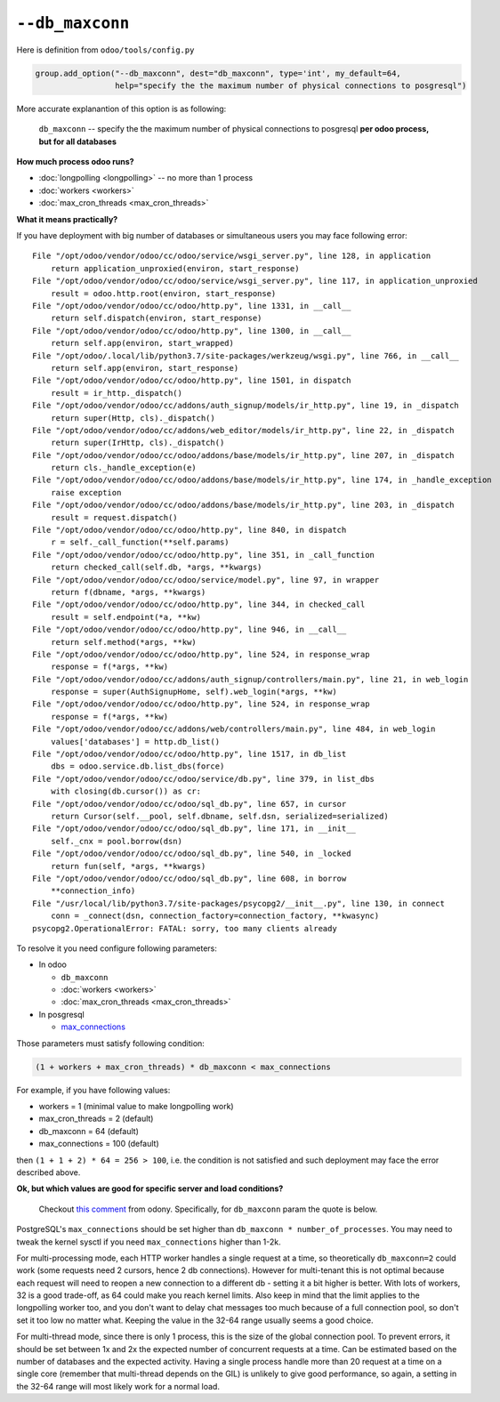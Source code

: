 ==================
 ``--db_maxconn``
==================

Here is definition from ``odoo/tools/config.py``

.. code-block:: py

        group.add_option("--db_maxconn", dest="db_maxconn", type='int', my_default=64,
                         help="specify the the maximum number of physical connections to posgresql")


More accurate explanantion of this option is as following:

   ``db_maxconn`` -- specify the the maximum number of physical connections to posgresql **per odoo process, but for all databases**

**How much process odoo runs?**

* :doc:`longpolling <longpolling>` -- no more than 1 process
* :doc:`workers <workers>`
* :doc:`max_cron_threads <max_cron_threads>`


**What it means practically?**

If you have deployment with big number of databases or simultaneous users you may face following error::

    File "/opt/odoo/vendor/odoo/cc/odoo/service/wsgi_server.py", line 128, in application
        return application_unproxied(environ, start_response)
    File "/opt/odoo/vendor/odoo/cc/odoo/service/wsgi_server.py", line 117, in application_unproxied
        result = odoo.http.root(environ, start_response)
    File "/opt/odoo/vendor/odoo/cc/odoo/http.py", line 1331, in __call__
        return self.dispatch(environ, start_response)
    File "/opt/odoo/vendor/odoo/cc/odoo/http.py", line 1300, in __call__
        return self.app(environ, start_wrapped)
    File "/opt/odoo/.local/lib/python3.7/site-packages/werkzeug/wsgi.py", line 766, in __call__
        return self.app(environ, start_response)
    File "/opt/odoo/vendor/odoo/cc/odoo/http.py", line 1501, in dispatch
        result = ir_http._dispatch()
    File "/opt/odoo/vendor/odoo/cc/addons/auth_signup/models/ir_http.py", line 19, in _dispatch
        return super(Http, cls)._dispatch()
    File "/opt/odoo/vendor/odoo/cc/addons/web_editor/models/ir_http.py", line 22, in _dispatch
        return super(IrHttp, cls)._dispatch()
    File "/opt/odoo/vendor/odoo/cc/odoo/addons/base/models/ir_http.py", line 207, in _dispatch
        return cls._handle_exception(e)
    File "/opt/odoo/vendor/odoo/cc/odoo/addons/base/models/ir_http.py", line 174, in _handle_exception
        raise exception
    File "/opt/odoo/vendor/odoo/cc/odoo/addons/base/models/ir_http.py", line 203, in _dispatch
        result = request.dispatch()
    File "/opt/odoo/vendor/odoo/cc/odoo/http.py", line 840, in dispatch
        r = self._call_function(**self.params)
    File "/opt/odoo/vendor/odoo/cc/odoo/http.py", line 351, in _call_function
        return checked_call(self.db, *args, **kwargs)
    File "/opt/odoo/vendor/odoo/cc/odoo/service/model.py", line 97, in wrapper
        return f(dbname, *args, **kwargs)
    File "/opt/odoo/vendor/odoo/cc/odoo/http.py", line 344, in checked_call
        result = self.endpoint(*a, **kw)
    File "/opt/odoo/vendor/odoo/cc/odoo/http.py", line 946, in __call__
        return self.method(*args, **kw)
    File "/opt/odoo/vendor/odoo/cc/odoo/http.py", line 524, in response_wrap
        response = f(*args, **kw)
    File "/opt/odoo/vendor/odoo/cc/addons/auth_signup/controllers/main.py", line 21, in web_login
        response = super(AuthSignupHome, self).web_login(*args, **kw)
    File "/opt/odoo/vendor/odoo/cc/odoo/http.py", line 524, in response_wrap
        response = f(*args, **kw)
    File "/opt/odoo/vendor/odoo/cc/addons/web/controllers/main.py", line 484, in web_login
        values['databases'] = http.db_list()
    File "/opt/odoo/vendor/odoo/cc/odoo/http.py", line 1517, in db_list
        dbs = odoo.service.db.list_dbs(force)
    File "/opt/odoo/vendor/odoo/cc/odoo/service/db.py", line 379, in list_dbs
        with closing(db.cursor()) as cr:
    File "/opt/odoo/vendor/odoo/cc/odoo/sql_db.py", line 657, in cursor
        return Cursor(self.__pool, self.dbname, self.dsn, serialized=serialized)
    File "/opt/odoo/vendor/odoo/cc/odoo/sql_db.py", line 171, in __init__
        self._cnx = pool.borrow(dsn)
    File "/opt/odoo/vendor/odoo/cc/odoo/sql_db.py", line 540, in _locked
        return fun(self, *args, **kwargs)
    File "/opt/odoo/vendor/odoo/cc/odoo/sql_db.py", line 608, in borrow
        **connection_info)
    File "/usr/local/lib/python3.7/site-packages/psycopg2/__init__.py", line 130, in connect
        conn = _connect(dsn, connection_factory=connection_factory, **kwasync)
    psycopg2.OperationalError: FATAL: sorry, too many clients already


To resolve it you need configure following parameters:

* In odoo

  * ``db_maxconn``
  * :doc:`workers <workers>`
  * :doc:`max_cron_threads <max_cron_threads>`

* In posgresql

  * `max_connections <https://www.postgresql.org/docs/current/static/runtime-config-connection.html#GUC-MAX-CONNECTIONS>`_

Those parameters must satisfy following condition:


.. code-block:: py

    (1 + workers + max_cron_threads) * db_maxconn < max_connections


For example, if you have following values:

* workers = 1 (minimal value to make longpolling work)
* max_cron_threads = 2 (default)
* db_maxconn = 64 (default)
* max_connections = 100 (default)

then ``(1 + 1 + 2) * 64 = 256 > 100``, i.e. the condition is not satisfied and such deployment may face the error described above.

**Ok, but which values are good for specific server and load conditions?**

    Checkout `this comment <https://github.com/odoo/odoo/issues/39825#issuecomment-555175814>`__ from odony. Specifically, for ``db_maxconn`` param the quote is below.

PostgreSQL's ``max_connections`` should be set higher than ``db_maxconn * number_of_processes``. You may need to tweak the kernel sysctl if you need ``max_connections`` higher than 1-2k.

For multi-processing mode, each HTTP worker handles a single request at a time, so theoretically ``db_maxconn=2`` could work (some requests need 2 cursors, hence 2 db connections). However for multi-tenant this is not optimal because each request will need to reopen a new connection to a different db - setting it a bit higher is better. With lots of workers, 32 is a good trade-off, as 64 could make you reach kernel limits. Also keep in mind that the limit applies to the longpolling worker too, and you don't want to delay chat messages too much because of a full connection pool, so don't set it too low no matter what. Keeping the value in the 32-64 range usually seems a good choice.

For multi-thread mode, since there is only 1 process, this is the size of the global connection pool. To prevent errors, it should be set between 1x and 2x the expected number of concurrent requests at a time. Can be estimated based on the number of databases and the expected activity. Having a single process handle more than 20 request at a time on a single core (remember that multi-thread depends on the GIL) is unlikely to give good performance, so again, a setting in the 32-64 range will most likely work for a normal load.
